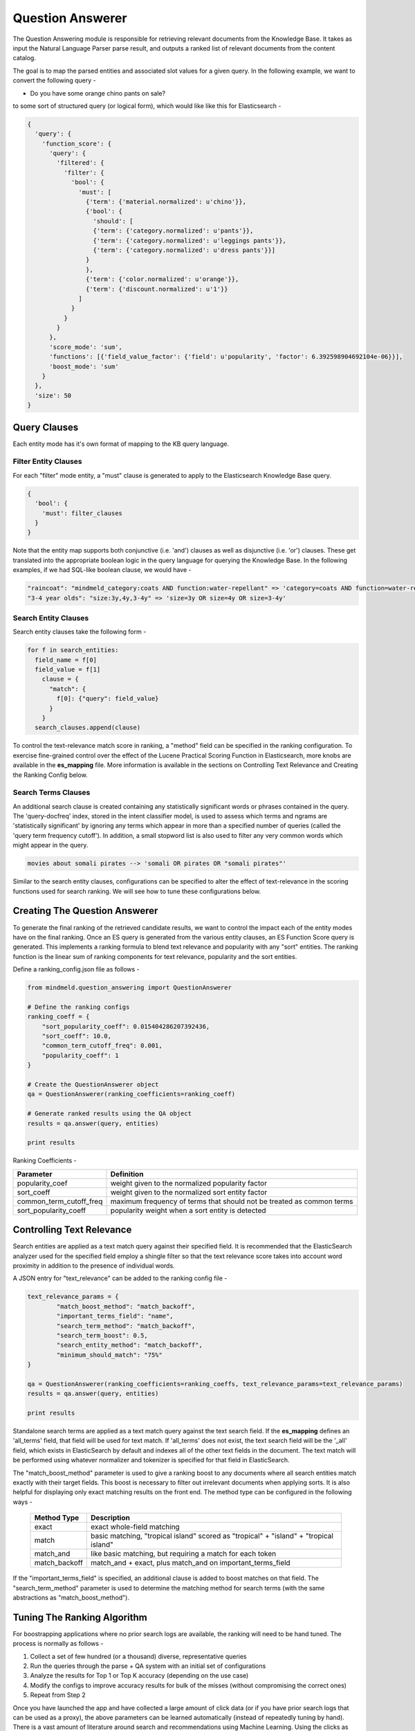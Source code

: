 Question Answerer
=================

.. raw:: html

    <style> .red {color:red} </style>

.. raw:: html

    <style> .green {color:green} </style>

.. raw:: html

    <style> .blue {color:blue} </style>

.. raw:: html

    <style> .orange {color:orange} </style>

.. role:: red
.. role:: green
.. role:: blue
.. role:: orange

The Question Answering module is responsible for retrieving relevant documents from the Knowledge Base. It takes as input the Natural Language Parser parse result, and outputs a ranked list of relevant documents from the content catalog. 

.. image:: images/question_answerer.png
   :target: _images/question_answerer.png

The goal is to map the parsed entities and associated slot values for a given query. In the following example, we want to convert the following query -

* Do you have some :orange:`orange` :blue:`chino` :red:`pants` on :green:`sale`?

to some sort of structured query (or logical form), which would like like this for Elasticsearch -

.. code-block:: text

  {
    'query': {
      'function_score': {
        'query': {
          'filtered': {
            'filter': {
              'bool': {
                'must': [
                  {'term': {'material.normalized': u'chino'}},
                  {'bool': {
                    'should': [
                    {'term': {'category.normalized': u'pants'}},
                    {'term': {'category.normalized': u'leggings pants'}},
                    {'term': {'category.normalized': u'dress pants'}}]
                  }
                  },
                  {'term': {'color.normalized': u'orange'}},
                  {'term': {'discount.normalized': u'1'}}
                ]
              }
            }
          }
        },
        'score_mode': 'sum',
        'functions': [{'field_value_factor': {'field': u'popularity', 'factor': 6.392598904692104e-06}}],
        'boost_mode': 'sum'
      }
    },
    'size': 50
  }

Query Clauses
-------------

Each entity mode has it's own format of mapping to the KB query language. 

Filter Entity Clauses
~~~~~~~~~~~~~~~~~~~~~

For each "filter" mode entity, a "must" clause is generated to apply to the Elasticsearch Knowledge Base query.

.. code-block:: javascript

	{
	  'bool': {
	    'must': filter_clauses
	  }
	}

Note that the entity map supports both conjunctive (i.e. 'and') clauses as well as disjunctive (i.e. 'or') clauses. These get translated into the appropriate boolean logic in the query language for querying the Knowledge Base. In the following examples, if we had SQL-like boolean clause, we would have -

.. code-block:: text

	"raincoat": "mindmeld_category:coats AND function:water-repellant" => 'category=coats AND function=water-repellant'
	"3-4 year olds": "size:3y,4y,3-4y" => 'size=3y OR size=4y OR size=3-4y'

Search Entity Clauses
~~~~~~~~~~~~~~~~~~~~~

Search entity clauses take the following form -

.. code-block:: javascript

	for f in search_entities:
	  field_name = f[0]
	  field_value = f[1]
	    clause = {
	      "match": {
	        f[0]: {"query": field_value}
	      }
	    }
	  search_clauses.append(clause)

To control the text-relevance match score in ranking, a "method" field can be specified in the ranking configuration. To exercise fine-grained control over the effect of the Lucene Practical Scoring Function in Elasticsearch, more knobs are available in the **es_mapping** file. More information is available in the sections on Controlling Text Relevance and Creating the Ranking Config below.

Search Terms Clauses
~~~~~~~~~~~~~~~~~~~~

An additional search clause is created containing any statistically significant words or phrases contained in the query. The 'query-docfreq' index, stored in the intent classifier model, is used to assess which terms and ngrams are 'statistically significant' by ignoring any terms which appear in more than a specified number of queries (called the 'query term frequency cutoff'). In addition, a small stopword list is also used to filter any very common words which might appear in the query.

.. code-block:: text

	movies about somali pirates --> 'somali OR pirates OR "somali pirates"'

Similar to the search entity clauses, configurations can be specified to alter the effect of text-relevance in the scoring functions used for search ranking. We will see how to tune these configurations below.

Creating The Question Answerer
------------------------------

To generate the final ranking of the retrieved candidate results, we want to control the impact each of the entity modes have on the final ranking. Once an ES query is generated from the various entity clauses, an ES Function Score query is generated. This implements a ranking formula to blend text relevance and popularity with any "sort" entities.  The ranking function is the linear sum of ranking components for text relevance, popularity and the sort entities.

Define a ranking_config.json file as follows -

.. code-block:: python

	from mindmeld.question_answering import QuestionAnswerer

	# Define the ranking configs
	ranking_coeff = {
	    "sort_popularity_coeff": 0.015404286207392436,
	    "sort_coeff": 10.0,
	    "common_term_cutoff_freq": 0.001,
	    "popularity_coeff": 1
	}

	# Create the QuestionAnswerer object
	qa = QuestionAnswerer(ranking_coefficients=ranking_coeff)

	# Generate ranked results using the QA object
	results = qa.answer(query, entities)

	print results

Ranking Coefficients -

+-------------------------+-----------------------------------------------------------------------+
| Parameter               | Definition                                                            |
+=========================+=======================================================================+
| popularity_coef         | weight given to the normalized popularity factor                      |
+-------------------------+-----------------------------------------------------------------------+
| sort_coeff              | weight given to the normalized sort entity factor                     |
+-------------------------+-----------------------------------------------------------------------+
| common_term_cutoff_freq | maximum frequency of terms that should not be treated as common terms |
+-------------------------+-----------------------------------------------------------------------+
| sort_popularity_coeff   | popularity weight when a sort entity is detected                      |
+-------------------------+-----------------------------------------------------------------------+

Controlling Text Relevance
--------------------------

Search entities are applied as a text match query against their specified field.  It is recommended that the ElasticSearch analyzer used for the specified field employ a shingle filter so that the text relevance score takes into account word proximity in addition to the presence of individual words.

A JSON entry for "text_relevance" can be added to the ranking config file -

.. code-block:: python

	text_relevance_params = {
		"match_boost_method": "match_backoff",
		"important_terms_field": "name",
		"search_term_method": "match_backoff",
		"search_term_boost": 0.5,
		"search_entity_method": "match_backoff",
		"minimum_should_match": "75%"
	}

	qa = QuestionAnswerer(ranking_coefficients=ranking_coeffs, text_relevance_params=text_relevance_params)
	results = qa.answer(query, entities)

	print results

Standalone search terms are applied as a text match query against the text search field. If the **es_mapping** defines an 'all_terms' field, that field will be used for text match. If 'all_terms' does not exist, the text search field will be the '_all' field, which exists in ElasticSearch by default and indexes all of the other text fields in the document. The text match will be performed using whatever normalizer and tokenizer is specified for that field in ElasticSearch.

The "match_boost_method" parameter is used to give a ranking boost to any documents where all search entities match exactly with their target fields. This boost is necessary to filter out irrelevant documents when applying sorts.  It is also helpful for displaying only exact matching results on the front end. The method type can be configured in the following ways -

  +---------------+---------------------------------------------------------------------------------------+
  | Method Type   | Description                                                                           |
  +===============+=======================================================================================+
  | exact         | exact whole-field matching                                                            |
  +---------------+---------------------------------------------------------------------------------------+
  | match         | basic matching, "tropical island" scored as "tropical" + "island" + "tropical island" |
  +---------------+---------------------------------------------------------------------------------------+
  | match_and     | like basic matching, but requiring a match for each token                             |
  +---------------+---------------------------------------------------------------------------------------+
  | match_backoff | match_and + exact, plus match_and on important_terms_field                            |
  +---------------+---------------------------------------------------------------------------------------+

If the "important_terms_field" is specified, an additional clause is added to boost matches on that field. The "search_term_method" parameter is used to determine the matching method for search terms (with the same abstractions as "match_boost_method"). 

Tuning The Ranking Algorithm
----------------------------

For boostrapping applications where no prior search logs are available, the ranking will need to be hand tuned. The process is normally as follows -

#. Collect a set of few hundred (or a thousand) diverse, representative queries
#. Run the queries through the parse + QA system with an initial set of configurations
#. Analyze the results for Top 1 or Top K accuracy (depending on the use case)
#. Modify the configs to improve accuracy results for bulk of the misses (without compromising the correct ones)
#. Repeat from Step 2

Once you have launched the app and have collected a large amount of click data (or if you have prior search logs that can be used as a proxy), the above parameters can be learned automatically (instead of repeatedly tuning by hand). There is a vast amount of literature around search and recommendations using Machine Learning. Using the clicks as positive example and sampling on negatives, you can use F1/F2/F0.5 scores or other evaluation metrics such as NDCG, MRR and MAP to tune your models.